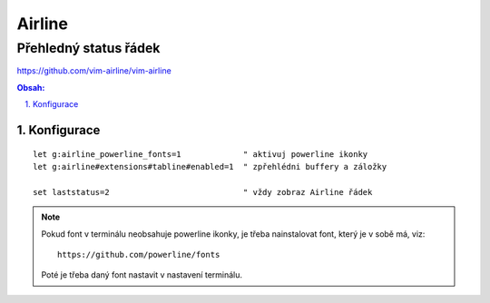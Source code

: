 =========
 Airline
=========
------------------------
 Přehledný status řádek
------------------------

https://github.com/vim-airline/vim-airline

.. contents:: Obsah:

.. sectnum::
   :depth: 3
   :suffix: .

Konfigurace
===========

::

   let g:airline_powerline_fonts=1             " aktivuj powerline ikonky
   let g:airline#extensions#tabline#enabled=1  " zpřehlédni buffery a záložky

   set laststatus=2                            " vždy zobraz Airline řádek

.. note::

   Pokud font v terminálu neobsahuje powerline ikonky, je třeba nainstalovat
   font, který je v sobě má, viz::

      https://github.com/powerline/fonts

   Poté je třeba daný font nastavit v nastavení terminálu.
